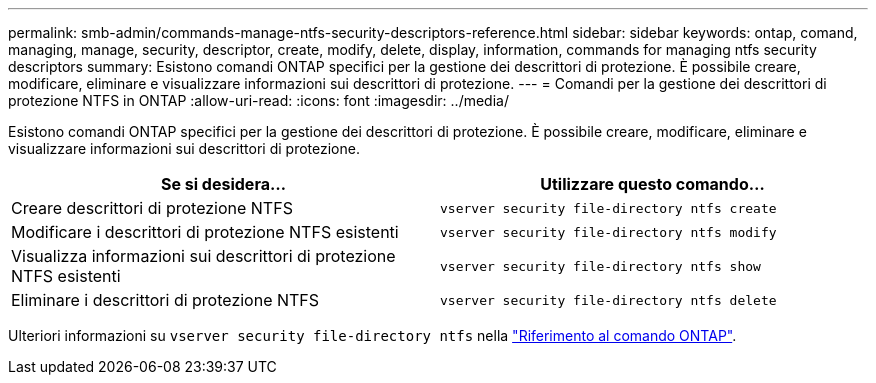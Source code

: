 ---
permalink: smb-admin/commands-manage-ntfs-security-descriptors-reference.html 
sidebar: sidebar 
keywords: ontap, comand, managing, manage, security, descriptor, create, modify, delete, display, information, commands for managing ntfs security descriptors 
summary: Esistono comandi ONTAP specifici per la gestione dei descrittori di protezione. È possibile creare, modificare, eliminare e visualizzare informazioni sui descrittori di protezione. 
---
= Comandi per la gestione dei descrittori di protezione NTFS in ONTAP
:allow-uri-read: 
:icons: font
:imagesdir: ../media/


[role="lead"]
Esistono comandi ONTAP specifici per la gestione dei descrittori di protezione. È possibile creare, modificare, eliminare e visualizzare informazioni sui descrittori di protezione.

|===
| Se si desidera... | Utilizzare questo comando... 


 a| 
Creare descrittori di protezione NTFS
 a| 
`vserver security file-directory ntfs create`



 a| 
Modificare i descrittori di protezione NTFS esistenti
 a| 
`vserver security file-directory ntfs modify`



 a| 
Visualizza informazioni sui descrittori di protezione NTFS esistenti
 a| 
`vserver security file-directory ntfs show`



 a| 
Eliminare i descrittori di protezione NTFS
 a| 
`vserver security file-directory ntfs delete`

|===
Ulteriori informazioni su `vserver security file-directory ntfs` nella link:https://docs.netapp.com/us-en/ontap-cli/search.html?q=vserver+security+file-directory+ntfs["Riferimento al comando ONTAP"^].
